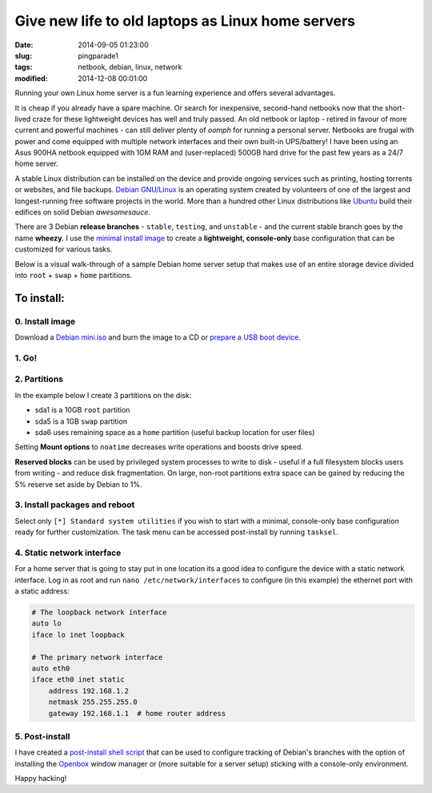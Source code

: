 ==================================================
Give new life to old laptops as Linux home servers
==================================================

:date: 2014-09-05 01:23:00
:slug: pingparade1
:tags: netbook, debian, linux, network
:modified: 2014-12-08 00:01:00

Running your own Linux home server is a fun learning experience and offers several advantages.

It is cheap if you already have a spare machine. Or search for inexpensive, second-hand netbooks now that the short-lived craze for these lightweight devices has well and truly passed. An old netbook or laptop - retired in favour of more current and powerful machines - can still deliver plenty of *oomph* for running a personal server. Netbooks are frugal with power and come equipped with multiple network interfaces and their own built-in UPS/battery! I have been using an Asus 900HA netbook equipped with 1GM RAM and (user-replaced) 500GB hard drive for the past few years as a 24/7 home server.

A stable Linux distribution can be installed on the device and provide ongoing services such as printing, hosting torrents or websites, and file backups. `Debian GNU/Linux <http://www.debian.org>`_ is an operating system created by volunteers of one of the largest and longest-running free software projects in the world. More than a hundred other Linux distributions like `Ubuntu <http://www.circuidipity.com/ubuntu-trusty-install.html>`_ build their edifices on solid Debian *awesomesauce*.

There are 3 Debian **release branches** - ``stable``, ``testing``, and ``unstable`` - and the current stable branch goes by the name **wheezy**. I use the `minimal install image <http://www.circuidipity.com/multi-boot-usb.html>`_ to create a **lightweight, console-only** base configuration that can be customized for various tasks.

Below is a visual walk-through of a sample Debian home server setup that makes use of an entire storage device divided into ``root`` + ``swap`` + ``home`` partitions.

To install:
===========

0. Install image
----------------

Download a `Debian mini.iso <http://ftp.us.debian.org/debian/dists/stable/main/installer-i386/current/images/netboot/mini.iso>`_ and burn the image to a CD or `prepare a USB boot device <http://www.circuidipity.com/multi-boot-usb.html>`_.

1. Go!
------

.. image:: images/screenshot/netbookServer/01.png
    :align: center
    :alt: Install
    :width: 800px
    :height: 600px

.. image:: images/screenshot/netbookServer/02.png
    :align: center
    :alt: Select Language
    :width: 800px
    :height: 600px

.. image:: images/screenshot/netbookServer/03.png
    :alt: Select Location
    :align: center
    :width: 800px
    :height: 600px

.. image:: images/screenshot/netbookServer/04.png
    :alt: Configure Keyboard
    :align: center
    :width: 800px
    :height: 600px

.. image:: images/screenshot/netbookServer/05.png
    :alt: Hostname
    :align: center
    :width: 800px
    :height: 600px

.. image:: images/screenshot/netbookServer/06.png
    :alt: Domain
    :align: center
    :width: 800px
    :height: 600px

.. image:: images/screenshot/netbookServer/07.png
    :alt: Mirror Country
    :align: center
    :width: 800px
    :height: 600px

.. image:: images/screenshot/netbookServer/08.png
    :alt: Mirror archive
    :align: center
    :width: 800px
    :height: 600px

.. image:: images/screenshot/netbookServer/09.png
    :alt: Mirror Directory
    :align: center
    :width: 800px
    :height: 600px

.. image:: images/screenshot/netbookServer/10.png
    :alt: Proxy
    :align: center
    :width: 800px
    :height: 600px

.. image:: images/screenshot/netbookServer/11.png
    :alt: Root password
    :align: center
    :width: 800px
    :height: 600px

.. image:: images/screenshot/netbookServer/12.png
    :alt: Verify password
    :align: center
    :width: 800px
    :height: 600px

.. image:: images/screenshot/netbookServer/13.png
    :alt: Full Name
    :align: center
    :width: 800px
    :height: 600px

.. image:: images/screenshot/netbookServer/14.png
    :alt: Username
    :align: center
    :width: 800px
    :height: 600px

.. image:: images/screenshot/netbookServer/15.png
    :alt: User password
    :align: center
    :width: 800px
    :height: 600px

.. image:: images/screenshot/netbookServer/16.png
    :alt: Verify password
    :align: center
    :width: 800px
    :height: 600px

.. image:: images/screenshot/netbookServer/17.png
    :alt: Select time zone
    :align: center
    :width: 800px
    :height: 600px

2. Partitions
-------------

In the example below I create 3 partitions on the disk:

* sda1 is a 10GB ``root`` partition 
* sda5 is a 1GB ``swap`` partition
* sda6 uses remaining space as a ``home`` partition (useful backup location for user files)

.. image:: images/screenshot/netbookServer/18.png
    :alt: Partitioning method
    :align: center
    :width: 800px
    :height: 600px

.. image:: images/screenshot/netbookServer/19.png
    :alt: Partition disks
    :align: center
    :width: 800px
    :height: 600px

.. image:: images/screenshot/netbookServer/20.png
    :alt: Partition table
    :align: center
    :width: 800px
    :height: 600px

.. image:: images/screenshot/netbookServer/21.png
    :alt: Free space
    :align: center
    :width: 800px
    :height: 600px

.. image:: images/screenshot/netbookServer/22.png
    :alt: New Partition
    :align: center
    :width: 800px
    :height: 600px

.. image:: images/screenshot/netbookServer/23.png
    :alt: Partition size
    :align: center
    :width: 800px
    :height: 600px

.. image:: images/screenshot/netbookServer/24.png
    :alt: Primary partition
    :align: center
    :width: 800px
    :height: 600px

.. image:: images/screenshot/netbookServer/25.png
    :alt: Beginning
    :align: center
    :width: 800px
    :height: 600px

Setting **Mount options** to ``noatime`` decreases write operations and boosts drive speed.

.. image:: images/screenshot/netbookServer/26.png
    :alt: Mount options
    :align: center
    :width: 800px
    :height: 600px

.. image:: images/screenshot/netbookServer/27.png
    :alt: noatime
    :align: center
    :width: 800px
    :height: 600px

.. image:: images/screenshot/netbookServer/28.png
    :alt: Done setting up partition
    :align: center
    :width: 800px
    :height: 600px

.. image:: images/screenshot/netbookServer/29.png
    :alt: Free space
    :align: center
    :width: 800px
    :height: 600px

.. image:: images/screenshot/netbookServer/30.png
    :alt: New partition
    :align: center
    :width: 800px
    :height: 600px

.. image:: images/screenshot/netbookServer/31.png
    :alt: Partition size
    :align: center
    :width: 800px
    :height: 600px

.. image:: images/screenshot/netbookServer/32.png
    :alt: Logical partition
    :align: center
    :width: 800px
    :height: 600px

.. image:: images/screenshot/netbookServer/33.png
    :alt: Beginning
    :align: center
    :width: 800
    :height: 600px

.. image:: images/screenshot/netbookServer/34.png
    :alt: Use as
    :align: center
    :width: 800px
    :height: 600px

.. image:: images/screenshot/netbookServer/35.png
    :alt: Swap area
    :align: center
    :width: 800px
    :height: 600px

.. image:: images/screenshot/netbookServer/36.png
    :alt: Done with partition
    :align: center
    :width: 800px
    :height: 600px

.. image:: images/screenshot/netbookServer/37.png
    :alt: Free space
    :align: center
    :width: 800px
    :height: 600px

.. image:: images/screenshot/netbookServer/38.png
    :alt: New partition
    :align: center
    :width: 800px
    :height: 600px

.. image:: images/screenshot/netbookServer/39.png
    :alt: Partition size
    :align: center
    :width: 800px
    :height: 600px

.. image:: images/screenshot/netbookServer/40.png
    :alt: Logical partition
    :align: center
    :width: 800px
    :height: 600px

.. image:: images/screenshot/netbookServer/41.png
    :alt: Mount options
    :align: center
    :width: 800px
    :height: 600px

.. image:: images/screenshot/netbookServer/42.png
    :alt: noatime
    :align: center
    :width: 800px
    :height: 600px

**Reserved blocks** can be used by privileged system processes to write to disk - useful if a full filesystem blocks users from writing - and reduce disk fragmentation. On large, non-root partitions extra space can be gained by reducing the 5% reserve set aside by Debian to 1%.

.. image:: images/screenshot/netbookServer/43.png
    :alt: Reserved blocks
    :align: center
    :width: 800px
    :height: 600px

.. image:: images/screenshot/netbookServer/44.png
    :alt: Percent reserved
    :align: center
    :width: 800px
    :height: 600px

.. image:: images/screenshot/netbookServer/45.png
    :alt: Done setting up the partition
    :align: center
    :width: 800px
    :height: 600px

.. image:: images/screenshot/netbookServer/46.png
    :alt: Finish partitioning
    :align: center
    :width: 800px
    :height: 600px

.. image:: images/screenshot/netbookServer/47.png
    :alt: Write changes to disk
    :align: center
    :width: 800px
    :height: 600px

3. Install packages and reboot
------------------------------

.. image:: images/screenshot/netbookServer/48.png
    :alt: Popularity-contest
    :align: center
    :width: 800px
    :height: 600px

Select only ``[*] Standard system utilities`` if you wish to start with a minimal, console-only base configuration ready for further customization. The task menu can be accessed post-install by running ``tasksel``.
    
.. image:: images/screenshot/netbookServer/49.png
    :alt: Software selection
    :align: center
    :width: 800px
    :height: 600px

.. image:: images/screenshot/netbookServer/50.png
    :alt: GRUB
    :align: center
    :width: 800px
    :height: 600px

.. image:: images/screenshot/netbookServer/51.png
    :alt: Finish install
    :align: center
    :width: 800px
    :height: 600px

.. image:: images/screenshot/netbookServer/52.png
    :alt: GRUB menu
    :align: center
    :width: 800px
    :height: 600px

.. image:: images/screenshot/netbookServer/53.png
    :alt: Login
    :align: center
    :width: 800px
    :height: 600px

4. Static network interface
---------------------------

For a home server that is going to stay put in one location its a good idea to configure the device with a static network interface. Log in as root and run ``nano /etc/network/interfaces`` to configure (in this example) the ethernet port with a static address:

.. code-block:: bash

    # The loopback network interface
    auto lo
    iface lo inet loopback

    # The primary network interface
    auto eth0
    iface eth0 inet static
        address 192.168.1.2
        netmask 255.255.255.0
        gateway 192.168.1.1  # home router address

5. Post-install
---------------

I have created a `post-install shell script <https://github.com/vonbrownie/linux-post-install/blob/master/debian-post-install-main.sh>`_ that can be used to configure tracking of Debian's branches with the option of installing the `Openbox <http://www.circuidipity.com/tag-openbox.html>`_ window manager or (more suitable for a server setup) sticking with a console-only environment.

Happy hacking!
